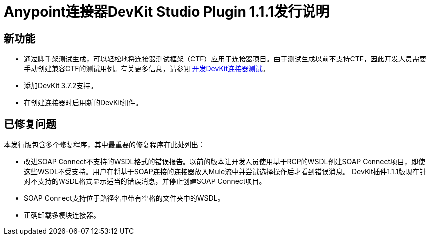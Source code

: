 =  Anypoint连接器DevKit Studio Plugin 1.1.1发行说明
:keywords: devkit plugin, release notes, connector, ctf

== 新功能

* 通过脚手架测试生成，可以轻松地将连接器测试框架（CTF）应用于连接器项目。由于测试生成以前不支持CTF，因此开发人员需要手动创建兼容CTF的测试用例。有关更多信息，请参阅 link:/anypoint-connector-devkit/v/3.7/developing-devkit-connector-tests[开发DevKit连接器测试]。
* 添加DevKit 3.7.2支持。
* 在创建连接器时启用新的DevKit组件。

== 已修复问题

本发行版包含多个修复程序，其中最重要的修复程序在此处列出：

* 改进SOAP Connect不支持的WSDL格式的错误报告。以前的版本让开发人员使用基于RCP的WSDL创建SOAP Connect项目，即使这些WSDL不受支持。用户在将基于SOAP连接的连接器放入Mule流中并尝试选择操作后才看到错误消息。 DevKit插件1.1.1版现在针对不支持的WSDL格式显示适当的错误消息，并停止创建SOAP Connect项目。
*  SOAP Connect支持位于路径名中带有空格的文件夹中的WSDL。
* 正确卸载多模块连接器。
